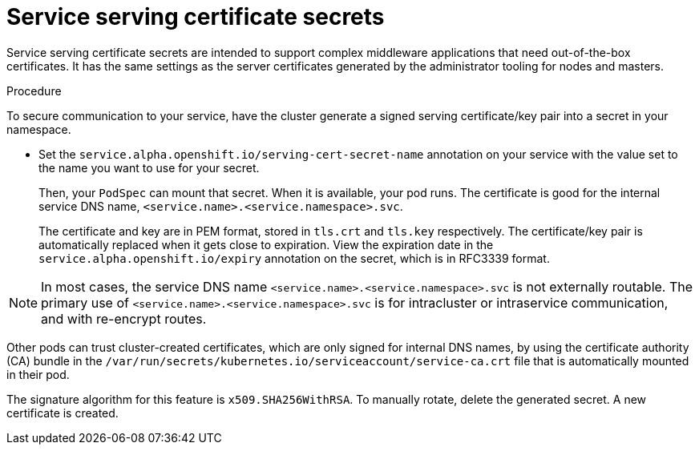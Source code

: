 // Module included in the following assemblies:
// * builds/creating-build-inputs.adoc

[id="builds-service-serving-certificate-secrets_{context}"]
= Service serving certificate secrets

[role="_abstract"]
Service serving certificate secrets are intended to support complex middleware applications that need out-of-the-box certificates. It has the same settings as the server certificates generated by the administrator tooling for nodes and masters.

.Procedure

To secure communication to your service, have the cluster generate a signed serving certificate/key pair into a secret in your namespace.

* Set the `service.alpha.openshift.io/serving-cert-secret-name` annotation on your service with the value set to the name you want to use for your secret.
+
Then, your `PodSpec` can mount that secret. When it is available, your pod runs. The certificate is good for the internal service DNS name, `<service.name>.<service.namespace>.svc`.
+
The certificate and key are in PEM format, stored in `tls.crt` and `tls.key` respectively. The certificate/key pair is automatically replaced when it gets close to expiration. View the expiration date in the `service.alpha.openshift.io/expiry` annotation on the secret, which is in RFC3339 format.

[NOTE]
====
In most cases, the service DNS name `<service.name>.<service.namespace>.svc` is not externally routable. The primary use of `<service.name>.<service.namespace>.svc` is for intracluster or intraservice communication, and with re-encrypt routes.
====

Other pods can trust cluster-created certificates, which are only signed for
internal DNS names, by using the certificate authority (CA) bundle in the `/var/run/secrets/kubernetes.io/serviceaccount/service-ca.crt` file that is automatically mounted in their pod.

The signature algorithm for this feature is `x509.SHA256WithRSA`. To manually rotate, delete the generated secret. A new certificate is created.

